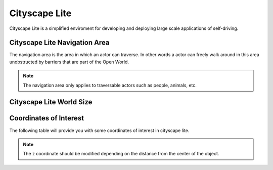 .. _Cityscape_Lite:

**************
Cityscape Lite
**************

Cityscape Lite is a simplified enviroment for developing and deploying large
scale applications of self-driving.

.. image:: pictures/qcar_cityscape_lite.png
    :align: center

Cityscape Lite Navigation Area
^^^^^^^^^^^^^^^^^^^^^^^^^^^^^^
The navigation area is the area in which an actor can traverse. 
In other words a actor can freely walk around in this area unobstructed by 
barriers that are part of the Open World.

.. note:: 
    The navigation area only applies to traversable actors such as people, 
    animals, etc.

.. image:: pictures/cityscape_lite_nav_area.png
    :align: center

Cityscape Lite World Size
^^^^^^^^^^^^^^^^^^^^^^^^^


Coordinates of Interest
^^^^^^^^^^^^^^^^^^^^^^^

The following table will provide you with some coordinates of interest in cityscape lite.

.. note:: 
    The z coordinate should be modified depending on the distance from the center of the object.

.. table::
    :widths: 11, 11, 25, 53
    :align: center

    ================= ======= ======= =======
    Location          X       Y       Z    
    ================= ======= ======= =======
    Open World Origin 0       0       0
    Car Spawn Spot    -5.906  2.523   0.005
    Road Parking 1    -17.894 -5.965  0.005
    Road Parking 2    -22.989 -1.477  0.005
    Parking Spot 1    -14.474 19.100  0.005
    Parking Spot 2    -17.179 19.105  0.005
    Parking Spot 3    -11.775 19.085  0.005
    Parking Spot 4
    Parking Spot 5
    Parking Spot 6
    ================= ====== ====== ======